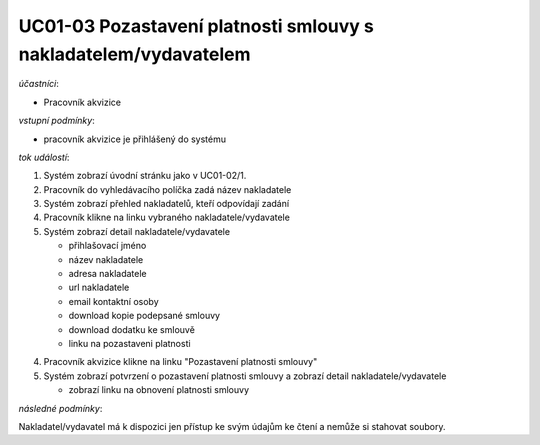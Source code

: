 .. Pozastavení platnosti smlouvy s nakladatelem/vydavatelem
UC01-03 Pozastavení platnosti smlouvy s nakladatelem/vydavatelem
~~~~~~~~~~~~~~~~~~~~~~~~~~~~~~~~~~~~~~~~~~~~~~~~~~~~~~~~~~~~~~~~~~~~~~~~~


*účastníci*:

- Pracovník akvizice

*vstupní podmínky*:

- pracovník akvizice je přihlášený do systému

*tok událostí*:

1. Systém zobrazí úvodní stránku jako v UC01-02/1.
2. Pracovník do vyhledávacího políčka zadá název nakladatele
3. Systém zobrazí přehled nakladatelů, kteří odpovídají zadání
4. Pracovník klikne na linku vybraného nakladatele/vydavatele
5. Systém zobrazí detail nakladatele/vydavatele

   - přihlašovací jméno
   - název nakladatele
   - adresa nakladatele
   - url nakladatele
   - email kontaktní osoby

   - download kopie podepsané smlouvy
   - download dodatku ke smlouvě

   - linku na pozastaveni platnosti

4. Pracovník akvizice klikne na linku "Pozastavení platnosti smlouvy"
5. Systém zobrazí potvrzení o pozastavení platnosti smlouvy a zobrazí detail nakladatele/vydavatele

   - zobrazí linku na obnovení platnosti smlouvy
          
*následné podmínky*:

Nakladatel/vydavatel má k dispozici jen přístup ke svým údajům ke čtení a nemůže si stahovat soubory.
